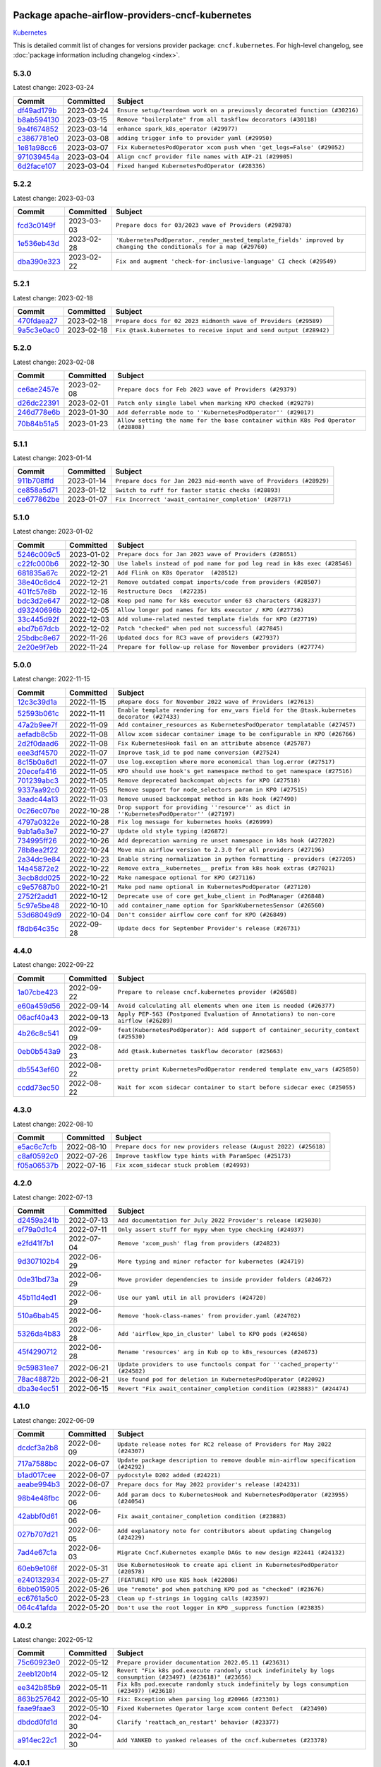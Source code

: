 
 .. Licensed to the Apache Software Foundation (ASF) under one
    or more contributor license agreements.  See the NOTICE file
    distributed with this work for additional information
    regarding copyright ownership.  The ASF licenses this file
    to you under the Apache License, Version 2.0 (the
    "License"); you may not use this file except in compliance
    with the License.  You may obtain a copy of the License at

 ..   http://www.apache.org/licenses/LICENSE-2.0

 .. Unless required by applicable law or agreed to in writing,
    software distributed under the License is distributed on an
    "AS IS" BASIS, WITHOUT WARRANTIES OR CONDITIONS OF ANY
    KIND, either express or implied.  See the License for the
    specific language governing permissions and limitations
    under the License.


Package apache-airflow-providers-cncf-kubernetes
------------------------------------------------------

`Kubernetes <https://kubernetes.io/>`__


This is detailed commit list of changes for versions provider package: ``cncf.kubernetes``.
For high-level changelog, see :doc:`package information including changelog <index>`.



5.3.0
.....

Latest change: 2023-03-24

=================================================================================================  ===========  ==========================================================================
Commit                                                                                             Committed    Subject
=================================================================================================  ===========  ==========================================================================
`df49ad179b <https://github.com/apache/airflow/commit/df49ad179bddcdb098b3eccbf9bb6361cfbafc36>`_  2023-03-24   ``Ensure setup/teardown work on a previously decorated function (#30216)``
`b8ab594130 <https://github.com/apache/airflow/commit/b8ab594130a1525fcf30c31a917a7dfdaef9dccf>`_  2023-03-15   ``Remove "boilerplate" from all taskflow decorators (#30118)``
`9a4f674852 <https://github.com/apache/airflow/commit/9a4f6748521c9c3b66d96598036be08fd94ccf89>`_  2023-03-14   ``enhance spark_k8s_operator (#29977)``
`c3867781e0 <https://github.com/apache/airflow/commit/c3867781e09b7e0e0d19c0991865a2453194d9a8>`_  2023-03-08   ``adding trigger info to provider yaml (#29950)``
`1e81a98cc6 <https://github.com/apache/airflow/commit/1e81a98cc69344a35c50b00e2d25a6d48a9bded2>`_  2023-03-07   ``Fix KubernetesPodOperator xcom push when 'get_logs=False' (#29052)``
`971039454a <https://github.com/apache/airflow/commit/971039454a3684d0ea7261dfe91f34ac4b62af72>`_  2023-03-04   ``Align cncf provider file names with AIP-21 (#29905)``
`6d2face107 <https://github.com/apache/airflow/commit/6d2face107f24b7e7dce4b98ae3def1178e1fc4c>`_  2023-03-04   ``Fixed hanged KubernetesPodOperator (#28336)``
=================================================================================================  ===========  ==========================================================================

5.2.2
.....

Latest change: 2023-03-03

=================================================================================================  ===========  ===================================================================================================================
Commit                                                                                             Committed    Subject
=================================================================================================  ===========  ===================================================================================================================
`fcd3c0149f <https://github.com/apache/airflow/commit/fcd3c0149f17b364dfb94c0523d23e3145976bbe>`_  2023-03-03   ``Prepare docs for 03/2023 wave of Providers (#29878)``
`1e536eb43d <https://github.com/apache/airflow/commit/1e536eb43de4408612bf7bb7d9d2114470c6f43a>`_  2023-02-28   ``'KubernetesPodOperator._render_nested_template_fields' improved by changing the conditionals for a map (#29760)``
`dba390e323 <https://github.com/apache/airflow/commit/dba390e32330675e1b94442c8001ea980754c189>`_  2023-02-22   ``Fix and augment 'check-for-inclusive-language' CI check (#29549)``
=================================================================================================  ===========  ===================================================================================================================

5.2.1
.....

Latest change: 2023-02-18

=================================================================================================  ===========  ==================================================================
Commit                                                                                             Committed    Subject
=================================================================================================  ===========  ==================================================================
`470fdaea27 <https://github.com/apache/airflow/commit/470fdaea275660970777c0f72b8867b382eabc14>`_  2023-02-18   ``Prepare docs for 02 2023 midmonth wave of Providers (#29589)``
`9a5c3e0ac0 <https://github.com/apache/airflow/commit/9a5c3e0ac0b682d7f2c51727a56e06d68bc9f6be>`_  2023-02-18   ``Fix @task.kubernetes to receive input and send output (#28942)``
=================================================================================================  ===========  ==================================================================

5.2.0
.....

Latest change: 2023-02-08

=================================================================================================  ===========  ==================================================================================
Commit                                                                                             Committed    Subject
=================================================================================================  ===========  ==================================================================================
`ce6ae2457e <https://github.com/apache/airflow/commit/ce6ae2457ef3d9f44f0086b58026909170bbf22a>`_  2023-02-08   ``Prepare docs for Feb 2023 wave of Providers (#29379)``
`d26dc22391 <https://github.com/apache/airflow/commit/d26dc223915c50ff58252a709bb7b33f5417dfce>`_  2023-02-01   ``Patch only single label when marking KPO checked (#29279)``
`246d778e6b <https://github.com/apache/airflow/commit/246d778e6b8042850ef8510bd25c52b1198030f1>`_  2023-01-30   ``Add deferrable mode to ''KubernetesPodOperator'' (#29017)``
`70b84b51a5 <https://github.com/apache/airflow/commit/70b84b51a5802b72dc7a8fb9bf8133699adcc79c>`_  2023-01-23   ``Allow setting the name for the base container within K8s Pod Operator (#28808)``
=================================================================================================  ===========  ==================================================================================

5.1.1
.....

Latest change: 2023-01-14

=================================================================================================  ===========  ==================================================================
Commit                                                                                             Committed    Subject
=================================================================================================  ===========  ==================================================================
`911b708ffd <https://github.com/apache/airflow/commit/911b708ffddd4e7cb6aaeac84048291891eb0f1f>`_  2023-01-14   ``Prepare docs for Jan 2023 mid-month wave of Providers (#28929)``
`ce858a5d71 <https://github.com/apache/airflow/commit/ce858a5d719fb1dff85ad7e4747f0777404d1f56>`_  2023-01-12   ``Switch to ruff for faster static checks (#28893)``
`ce677862be <https://github.com/apache/airflow/commit/ce677862be4a7de777208ba9ba9e62bcd0415393>`_  2023-01-07   ``Fix Incorrect 'await_container_completion' (#28771)``
=================================================================================================  ===========  ==================================================================

5.1.0
.....

Latest change: 2023-01-02

=================================================================================================  ===========  ========================================================================
Commit                                                                                             Committed    Subject
=================================================================================================  ===========  ========================================================================
`5246c009c5 <https://github.com/apache/airflow/commit/5246c009c557b4f6bdf1cd62bf9b89a2da63f630>`_  2023-01-02   ``Prepare docs for Jan 2023 wave of Providers (#28651)``
`c22fc000b6 <https://github.com/apache/airflow/commit/c22fc000b6c0075429b9d1e51c9ee3d384141ff3>`_  2022-12-30   ``Use labels instead of pod name for pod log read in k8s exec (#28546)``
`681835a67c <https://github.com/apache/airflow/commit/681835a67c89784944f41fce86099bcb2c3a0614>`_  2022-12-21   ``Add Flink on K8s Operator  (#28512)``
`38e40c6dc4 <https://github.com/apache/airflow/commit/38e40c6dc45b92b274a06eafd8790140a0c3c7b8>`_  2022-12-21   ``Remove outdated compat imports/code from providers (#28507)``
`401fc57e8b <https://github.com/apache/airflow/commit/401fc57e8ba1dddb041e0d777bb0277a09f227db>`_  2022-12-16   ``Restructure Docs  (#27235)``
`bdc3d2e647 <https://github.com/apache/airflow/commit/bdc3d2e6474f7f23f75683fd072b4a07ef5aaeaa>`_  2022-12-08   ``Keep pod name for k8s executor under 63 characters (#28237)``
`d93240696b <https://github.com/apache/airflow/commit/d93240696beeca7d28542d0fe0b53871b3d6612c>`_  2022-12-05   ``Allow longer pod names for k8s executor / KPO (#27736)``
`33c445d92f <https://github.com/apache/airflow/commit/33c445d92f1386ca0167356a9514cfd8a27e360e>`_  2022-12-03   ``Add volume-related nested template fields for KPO (#27719)``
`ebd7b67dcb <https://github.com/apache/airflow/commit/ebd7b67dcb9ac0864fbc5c1aefe5d7a4531df5fe>`_  2022-12-02   ``Patch "checked" when pod not successful (#27845)``
`25bdbc8e67 <https://github.com/apache/airflow/commit/25bdbc8e6768712bad6043618242eec9c6632618>`_  2022-11-26   ``Updated docs for RC3 wave of providers (#27937)``
`2e20e9f7eb <https://github.com/apache/airflow/commit/2e20e9f7ebf5f43bf27069f4c0063cdd72e6b2e2>`_  2022-11-24   ``Prepare for follow-up relase for November providers (#27774)``
=================================================================================================  ===========  ========================================================================

5.0.0
.....

Latest change: 2022-11-15

=================================================================================================  ===========  ============================================================================================
Commit                                                                                             Committed    Subject
=================================================================================================  ===========  ============================================================================================
`12c3c39d1a <https://github.com/apache/airflow/commit/12c3c39d1a816c99c626fe4c650e88cf7b1cc1bc>`_  2022-11-15   ``pRepare docs for November 2022 wave of Providers (#27613)``
`52593b061c <https://github.com/apache/airflow/commit/52593b061c32d071243c46fe45784a78b57a04b6>`_  2022-11-11   ``Enable template rendering for env_vars field for the @task.kubernetes decorator (#27433)``
`47a2b9ee7f <https://github.com/apache/airflow/commit/47a2b9ee7f1ff2cc1cc1aa1c3d1b523c88ba29fb>`_  2022-11-09   ``Add container_resources as KubernetesPodOperator templatable (#27457)``
`aefadb8c5b <https://github.com/apache/airflow/commit/aefadb8c5b9272613d5806b054a1b46edf29d82e>`_  2022-11-08   ``Allow xcom sidecar container image to be configurable in KPO (#26766)``
`2d2f0daad6 <https://github.com/apache/airflow/commit/2d2f0daad66416d565e874e35b6a487a21e5f7b1>`_  2022-11-08   ``Fix KubernetesHook fail on an attribute absence (#25787)``
`eee3df4570 <https://github.com/apache/airflow/commit/eee3df457063df04d0fa2e57431786c6f223f700>`_  2022-11-07   ``Improve task_id to pod name conversion (#27524)``
`8c15b0a6d1 <https://github.com/apache/airflow/commit/8c15b0a6d1a846cc477618e326a50cd96f76380f>`_  2022-11-07   ``Use log.exception where more economical than log.error (#27517)``
`20ecefa416 <https://github.com/apache/airflow/commit/20ecefa416640bc9a3afc2c86848ca2e2436f6a4>`_  2022-11-05   ``KPO should use hook's get namespace method to get namespace (#27516)``
`701239abc3 <https://github.com/apache/airflow/commit/701239abc372cb235b1c313198ae2ec429be4f91>`_  2022-11-05   ``Remove deprecated backcompat objects for KPO (#27518)``
`9337aa92c0 <https://github.com/apache/airflow/commit/9337aa92c082db36e82eb314585591394fe8ff27>`_  2022-11-05   ``Remove support for node_selectors param in KPO (#27515)``
`3aadc44a13 <https://github.com/apache/airflow/commit/3aadc44a13d0d100778792691a0341818723c51c>`_  2022-11-03   ``Remove unused backcompat method in k8s hook (#27490)``
`0c26ec07be <https://github.com/apache/airflow/commit/0c26ec07be96ae250dd2052f3c3bf552221d0e03>`_  2022-10-28   ``Drop support for providing ''resource'' as dict in ''KubernetesPodOperator'' (#27197)``
`4797a0322e <https://github.com/apache/airflow/commit/4797a0322ed4b73bc34d3967376479a42d9ba190>`_  2022-10-28   ``Fix log message for kubernetes hooks (#26999)``
`9ab1a6a3e7 <https://github.com/apache/airflow/commit/9ab1a6a3e70b32a3cddddf0adede5d2f3f7e29ea>`_  2022-10-27   ``Update old style typing (#26872)``
`734995ff26 <https://github.com/apache/airflow/commit/734995ff26d97bcb63b0c8c3bfc1ab7f4bc4b010>`_  2022-10-26   ``Add deprecation warning re unset namespace in k8s hook (#27202)``
`78b8ea2f22 <https://github.com/apache/airflow/commit/78b8ea2f22239db3ef9976301234a66e50b47a94>`_  2022-10-24   ``Move min airflow version to 2.3.0 for all providers (#27196)``
`2a34dc9e84 <https://github.com/apache/airflow/commit/2a34dc9e8470285b0ed2db71109ef4265e29688b>`_  2022-10-23   ``Enable string normalization in python formatting - providers (#27205)``
`14a45872e2 <https://github.com/apache/airflow/commit/14a45872e24a367ffc29df393f68e57fe3a089c6>`_  2022-10-22   ``Remove extra__kubernetes__ prefix from k8s hook extras (#27021)``
`3ecb8dd025 <https://github.com/apache/airflow/commit/3ecb8dd0259abfce37513509e8f67b9ede72af21>`_  2022-10-22   ``Make namespace optional for KPO (#27116)``
`c9e57687b0 <https://github.com/apache/airflow/commit/c9e57687b03807a36fac1c2c03ccf8ebb2e802b9>`_  2022-10-21   ``Make pod name optional in KubernetesPodOperator (#27120)``
`2752f2add1 <https://github.com/apache/airflow/commit/2752f2add1746a1b9fa005860d65ac3496770200>`_  2022-10-12   ``Deprecate use of core get_kube_client in PodManager (#26848)``
`5c97e5be48 <https://github.com/apache/airflow/commit/5c97e5be484ff572070b0ad320c5936bc028be93>`_  2022-10-10   ``add container_name option for SparkKubernetesSensor (#26560)``
`53d68049d9 <https://github.com/apache/airflow/commit/53d68049d9bf4cec6b7d57545f15409dab0caed1>`_  2022-10-04   ``Don't consider airflow core conf for KPO (#26849)``
`f8db64c35c <https://github.com/apache/airflow/commit/f8db64c35c8589840591021a48901577cff39c07>`_  2022-09-28   ``Update docs for September Provider's release (#26731)``
=================================================================================================  ===========  ============================================================================================

4.4.0
.....

Latest change: 2022-09-22

=================================================================================================  ===========  ====================================================================================
Commit                                                                                             Committed    Subject
=================================================================================================  ===========  ====================================================================================
`1a07cbe423 <https://github.com/apache/airflow/commit/1a07cbe423dde2558c2a148a54bac1e902000e07>`_  2022-09-22   ``Prepare to release cncf.kubernetes provider (#26588)``
`e60a459d56 <https://github.com/apache/airflow/commit/e60a459d560e6f9caa83392a1901963c4bc7e15d>`_  2022-09-14   ``Avoid calculating all elements when one item is needed (#26377)``
`06acf40a43 <https://github.com/apache/airflow/commit/06acf40a4337759797f666d5bb27a5a393b74fed>`_  2022-09-13   ``Apply PEP-563 (Postponed Evaluation of Annotations) to non-core airflow (#26289)``
`4b26c8c541 <https://github.com/apache/airflow/commit/4b26c8c541a720044fa96475620fc70f3ac6ccab>`_  2022-09-09   ``feat(KubernetesPodOperator): Add support of container_security_context (#25530)``
`0eb0b543a9 <https://github.com/apache/airflow/commit/0eb0b543a9751f3d458beb2f03d4c6ff22fcd1c7>`_  2022-08-23   ``Add @task.kubernetes taskflow decorator (#25663)``
`db5543ef60 <https://github.com/apache/airflow/commit/db5543ef608bdd7aefdb5fefea150955d369ddf4>`_  2022-08-22   ``pretty print KubernetesPodOperator rendered template env_vars (#25850)``
`ccdd73ec50 <https://github.com/apache/airflow/commit/ccdd73ec50ab9fb9d18d1cce7a19a95fdedcf9b9>`_  2022-08-22   ``Wait for xcom sidecar container to start before sidecar exec (#25055)``
=================================================================================================  ===========  ====================================================================================

4.3.0
.....

Latest change: 2022-08-10

=================================================================================================  ===========  =================================================================
Commit                                                                                             Committed    Subject
=================================================================================================  ===========  =================================================================
`e5ac6c7cfb <https://github.com/apache/airflow/commit/e5ac6c7cfb189c33e3b247f7d5aec59fe5e89a00>`_  2022-08-10   ``Prepare docs for new providers release (August 2022) (#25618)``
`c8af0592c0 <https://github.com/apache/airflow/commit/c8af0592c08017ee48f69f608ad4a6529ee14292>`_  2022-07-26   ``Improve taskflow type hints with ParamSpec (#25173)``
`f05a06537b <https://github.com/apache/airflow/commit/f05a06537be4d12276862eae1960515c76aa11d1>`_  2022-07-16   ``Fix xcom_sidecar stuck problem (#24993)``
=================================================================================================  ===========  =================================================================

4.2.0
.....

Latest change: 2022-07-13

=================================================================================================  ===========  =============================================================================
Commit                                                                                             Committed    Subject
=================================================================================================  ===========  =============================================================================
`d2459a241b <https://github.com/apache/airflow/commit/d2459a241b54d596ebdb9d81637400279fff4f2d>`_  2022-07-13   ``Add documentation for July 2022 Provider's release (#25030)``
`ef79a0d1c4 <https://github.com/apache/airflow/commit/ef79a0d1c4c0a041d7ebf83b93cbb25aa3778a70>`_  2022-07-11   ``Only assert stuff for mypy when type checking (#24937)``
`e2fd41f7b1 <https://github.com/apache/airflow/commit/e2fd41f7b14adef2c3a88dde14d088b5ef93b460>`_  2022-07-04   ``Remove 'xcom_push' flag from providers (#24823)``
`9d307102b4 <https://github.com/apache/airflow/commit/9d307102b4a604034d9b1d7f293884821263575f>`_  2022-06-29   ``More typing and minor refactor for kubernetes (#24719)``
`0de31bd73a <https://github.com/apache/airflow/commit/0de31bd73a8f41dded2907f0dee59dfa6c1ed7a1>`_  2022-06-29   ``Move provider dependencies to inside provider folders (#24672)``
`45b11d4ed1 <https://github.com/apache/airflow/commit/45b11d4ed1412c00ebf32a03ab5ea3a06274f208>`_  2022-06-29   ``Use our yaml util in all providers (#24720)``
`510a6bab45 <https://github.com/apache/airflow/commit/510a6bab4595cce8bd5b1447db957309d70f35d9>`_  2022-06-28   ``Remove 'hook-class-names' from provider.yaml (#24702)``
`5326da4b83 <https://github.com/apache/airflow/commit/5326da4b83ed4405553e88d5d5464508256498d0>`_  2022-06-28   ``Add 'airflow_kpo_in_cluster' label to KPO pods (#24658)``
`45f4290712 <https://github.com/apache/airflow/commit/45f4290712f5f779e57034f81dbaab5d77d5de85>`_  2022-06-28   ``Rename 'resources' arg in Kub op to k8s_resources (#24673)``
`9c59831ee7 <https://github.com/apache/airflow/commit/9c59831ee78f14de96421c74986933c494407afa>`_  2022-06-21   ``Update providers to use functools compat for ''cached_property'' (#24582)``
`78ac48872b <https://github.com/apache/airflow/commit/78ac48872bd02d1c08c6e55525f0bb4d6e983d32>`_  2022-06-21   ``Use found pod for deletion in KubernetesPodOperator (#22092)``
`dba3e4ec51 <https://github.com/apache/airflow/commit/dba3e4ec51c03dc08449a3954fa3539388d0bc73>`_  2022-06-15   ``Revert "Fix await_container_completion condition (#23883)" (#24474)``
=================================================================================================  ===========  =============================================================================

4.1.0
.....

Latest change: 2022-06-09

=================================================================================================  ===========  ==================================================================================
Commit                                                                                             Committed    Subject
=================================================================================================  ===========  ==================================================================================
`dcdcf3a2b8 <https://github.com/apache/airflow/commit/dcdcf3a2b8054fa727efb4cd79d38d2c9c7e1bd5>`_  2022-06-09   ``Update release notes for RC2 release of Providers for May 2022 (#24307)``
`717a7588bc <https://github.com/apache/airflow/commit/717a7588bc8170363fea5cb75f17efcf68689619>`_  2022-06-07   ``Update package description to remove double min-airflow specification (#24292)``
`b1ad017cee <https://github.com/apache/airflow/commit/b1ad017cee66f5e042144cc7baa2d44b23b47c4f>`_  2022-06-07   ``pydocstyle D202 added (#24221)``
`aeabe994b3 <https://github.com/apache/airflow/commit/aeabe994b3381d082f75678a159ddbb3cbf6f4d3>`_  2022-06-07   ``Prepare docs for May 2022 provider's release (#24231)``
`98b4e48fbc <https://github.com/apache/airflow/commit/98b4e48fbc1262f1381e7a4ca6cce31d96e6f5e9>`_  2022-06-06   ``Add param docs to KubernetesHook and KubernetesPodOperator (#23955) (#24054)``
`42abbf0d61 <https://github.com/apache/airflow/commit/42abbf0d61f94ec50026af0c0f95eb378e403042>`_  2022-06-06   ``Fix await_container_completion condition (#23883)``
`027b707d21 <https://github.com/apache/airflow/commit/027b707d215a9ff1151717439790effd44bab508>`_  2022-06-05   ``Add explanatory note for contributors about updating Changelog (#24229)``
`7ad4e67c1a <https://github.com/apache/airflow/commit/7ad4e67c1ad504f6338c1f616fa4245685cf1abd>`_  2022-06-03   ``Migrate Cncf.Kubernetes example DAGs to new design #22441 (#24132)``
`60eb9e106f <https://github.com/apache/airflow/commit/60eb9e106f5915398eafd6aa339ec710c102dc09>`_  2022-05-31   ``Use KubernetesHook to create api client in KubernetesPodOperator (#20578)``
`e240132934 <https://github.com/apache/airflow/commit/e2401329345dcc5effa933b92ca969b8779755e4>`_  2022-05-27   ``[FEATURE] KPO use K8S hook (#22086)``
`6bbe015905 <https://github.com/apache/airflow/commit/6bbe015905bd2709e621455d9f71a78b374d1337>`_  2022-05-26   ``Use "remote" pod when patching KPO pod as "checked" (#23676)``
`ec6761a5c0 <https://github.com/apache/airflow/commit/ec6761a5c0d031221d53ce213c0e42813606c55d>`_  2022-05-23   ``Clean up f-strings in logging calls (#23597)``
`064c41afda <https://github.com/apache/airflow/commit/064c41afdadc4cc44ac6f879556387db2c050bf8>`_  2022-05-20   ``Don't use the root logger in KPO _suppress function (#23835)``
=================================================================================================  ===========  ==================================================================================

4.0.2
.....

Latest change: 2022-05-12

=================================================================================================  ===========  ===========================================================================================================
Commit                                                                                             Committed    Subject
=================================================================================================  ===========  ===========================================================================================================
`75c60923e0 <https://github.com/apache/airflow/commit/75c60923e01375ffc5f71c4f2f7968f489e2ca2f>`_  2022-05-12   ``Prepare provider documentation 2022.05.11 (#23631)``
`2eeb120bf4 <https://github.com/apache/airflow/commit/2eeb120bf4da8b42eab8685979d5452b1b9b79a1>`_  2022-05-12   ``Revert "Fix k8s pod.execute randomly stuck indefinitely by logs consumption (#23497) (#23618)" (#23656)``
`ee342b85b9 <https://github.com/apache/airflow/commit/ee342b85b97649e2e29fcf83f439279b68f1b4d4>`_  2022-05-11   ``Fix k8s pod.execute randomly stuck indefinitely by logs consumption (#23497) (#23618)``
`863b257642 <https://github.com/apache/airflow/commit/863b2576423e1a7933750b297a9b4518ae598db9>`_  2022-05-10   ``Fix: Exception when parsing log #20966 (#23301)``
`faae9faae3 <https://github.com/apache/airflow/commit/faae9faae396610086d5ea18d61c356a78a3d365>`_  2022-05-10   ``Fixed Kubernetes Operator large xcom content Defect  (#23490)``
`dbdcd0fd1d <https://github.com/apache/airflow/commit/dbdcd0fd1de102f5edf77b9ef2a485860b05001b>`_  2022-04-30   ``Clarify 'reattach_on_restart' behavior (#23377)``
`a914ec22c1 <https://github.com/apache/airflow/commit/a914ec22c1a807596786d3e785bda9dd263b2400>`_  2022-04-30   ``Add YANKED to yanked releases of the cncf.kubernetes (#23378)``
=================================================================================================  ===========  ===========================================================================================================

4.0.1
.....

Latest change: 2022-04-30

=================================================================================================  ===========  ====================================================================================
Commit                                                                                             Committed    Subject
=================================================================================================  ===========  ====================================================================================
`11bbe471cd <https://github.com/apache/airflow/commit/11bbe471cd138c39435b612dfda3226959d30257>`_  2022-04-30   ``Prepare documentation for cncf.kubernetes 4.0.1 release (#23374)``
`8e3abe4180 <https://github.com/apache/airflow/commit/8e3abe418021a3ba241ead1cad79a1c5b492c587>`_  2022-04-29   ``Fix ''KubernetesPodOperator'' with 'KubernetesExecutor'' on 2.3.0 (#23371)``
`8b6b0848a3 <https://github.com/apache/airflow/commit/8b6b0848a3cacf9999477d6af4d2a87463f03026>`_  2022-04-23   ``Use new Breese for building, pulling and verifying the images. (#23104)``
`c7399c7190 <https://github.com/apache/airflow/commit/c7399c7190750ba705b8255b7a92de2554e6eef3>`_  2022-04-21   ``KubernetesHook should try incluster first when not otherwise configured (#23126)``
`70eede5dd6 <https://github.com/apache/airflow/commit/70eede5dd6924a4eb74b7600cce2c627e51a3b7e>`_  2022-04-20   ``Fix KPO to have hyphen instead of period (#22982)``
`c3d883a971 <https://github.com/apache/airflow/commit/c3d883a971a8e4e65ccc774891928daaaa0f4442>`_  2022-04-19   ``KubernetesPodOperator should patch "already checked" always (#22734)``
`d81703c577 <https://github.com/apache/airflow/commit/d81703c5778e13470fcd267578697158776b8318>`_  2022-04-14   ``Add k8s container's error message in airflow exception (#22871)``
`3c5bc73579 <https://github.com/apache/airflow/commit/3c5bc73579080248b0583d74152f57548aef53a2>`_  2022-04-12   ``Delete old Spark Application in SparkKubernetesOperator (#21092)``
`6933022e94 <https://github.com/apache/airflow/commit/6933022e94acf139b2dea9a589bb8b25c62a5d20>`_  2022-04-10   ``Fix new MyPy errors in main (#22884)``
`04082ac091 <https://github.com/apache/airflow/commit/04082ac091e92587b22c8323170ebe38bc68a19a>`_  2022-04-09   ``Cleanup dup code now that k8s provider requires 2.3.0+ (#22845)``
=================================================================================================  ===========  ====================================================================================

4.0.0
.....

Latest change: 2022-04-07

=================================================================================================  ===========  ==============================================================================
Commit                                                                                             Committed    Subject
=================================================================================================  ===========  ==============================================================================
`56ab82ed7a <https://github.com/apache/airflow/commit/56ab82ed7a5c179d024722ccc697b740b2b93b6a>`_  2022-04-07   ``Prepare mid-April provider documentation. (#22819)``
`67e2723b73 <https://github.com/apache/airflow/commit/67e2723b7364ce1f73aee801522693d12d615310>`_  2022-03-29   ``Log traceback only on ''DEBUG'' for KPO logs read interruption (#22595)``
`6db30f3207 <https://github.com/apache/airflow/commit/6db30f32074e4ef50993628e810781cd704d4ddd>`_  2022-03-29   ``Update our approach for executor-bound dependencies (#22573)``
`0d64d66cea <https://github.com/apache/airflow/commit/0d64d66ceab1c5da09b56bae5da339e2f608a2c4>`_  2022-03-28   ``Stop crashing when empty logs are received from kubernetes client (#22566)``
`0a99be7411 <https://github.com/apache/airflow/commit/0a99be741108470608a81964007aaf0a83f66a9f>`_  2022-03-22   ``Optionally not follow logs in KPO pod_manager (#22412)``
=================================================================================================  ===========  ==============================================================================

3.1.2
.....

Latest change: 2022-03-22

=================================================================================================  ===========  ==============================================================================
Commit                                                                                             Committed    Subject
=================================================================================================  ===========  ==============================================================================
`d7dbfb7e26 <https://github.com/apache/airflow/commit/d7dbfb7e26a50130d3550e781dc71a5fbcaeb3d2>`_  2022-03-22   ``Add documentation for bugfix release of Providers (#22383)``
`0f977daa3c <https://github.com/apache/airflow/commit/0f977daa3cb0b7e08a33eb86c60220ee53089ece>`_  2022-03-22   ``Fix "run_id" k8s and elasticsearch compatibility with Airflow 2.1 (#22385)``
`7bd165fbe2 <https://github.com/apache/airflow/commit/7bd165fbe2cbbfa8208803ec352c5d16ca2bd3ec>`_  2022-03-16   ``Remove RefreshConfiguration workaround for K8s token refreshing (#20759)``
=================================================================================================  ===========  ==============================================================================

3.1.1
.....

Latest change: 2022-03-14

=================================================================================================  ===========  ====================================================================
Commit                                                                                             Committed    Subject
=================================================================================================  ===========  ====================================================================
`16adc035b1 <https://github.com/apache/airflow/commit/16adc035b1ecdf533f44fbb3e32bea972127bb71>`_  2022-03-14   ``Add documentation for Classifier release for March 2022 (#22226)``
=================================================================================================  ===========  ====================================================================

3.1.0
.....

Latest change: 2022-03-07

=================================================================================================  ===========  ========================================================================
Commit                                                                                             Committed    Subject
=================================================================================================  ===========  ========================================================================
`f5b96315fe <https://github.com/apache/airflow/commit/f5b96315fe65b99c0e2542831ff73a3406c4232d>`_  2022-03-07   ``Add documentation for Feb Providers release (#22056)``
`8d8d072289 <https://github.com/apache/airflow/commit/8d8d07228907d32403056af7acb3b2da003a7542>`_  2022-03-03   ``Change KubePodOperator labels from exeuction_date to run_id (#21960)``
`6c37e47cf6 <https://github.com/apache/airflow/commit/6c37e47cf69083326c0ee535e5fb950c5dfa4c4a>`_  2022-03-02   ``Add map_index label to mapped KubernetesPodOperator (#21916)``
`351fa53432 <https://github.com/apache/airflow/commit/351fa53432d8f5fa9b26f7161ea4c8b468c7167e>`_  2022-03-01   ``Fix Kubernetes example with wrong operator casing (#21898)``
`a159ae828f <https://github.com/apache/airflow/commit/a159ae828f92eb2590f47762a52d10ea03b1a465>`_  2022-02-25   ``Remove types from KPO docstring (#21826)``
`0a3ff43d41 <https://github.com/apache/airflow/commit/0a3ff43d41d33d05fb3996e61785919effa9a2fa>`_  2022-02-08   ``Add pre-commit check for docstring param types (#21398)``
=================================================================================================  ===========  ========================================================================

3.0.2
.....

Latest change: 2022-02-08

=================================================================================================  ===========  ==========================================================================
Commit                                                                                             Committed    Subject
=================================================================================================  ===========  ==========================================================================
`d94fa37830 <https://github.com/apache/airflow/commit/d94fa378305957358b910cfb1fe7cb14bc793804>`_  2022-02-08   ``Fixed changelog for January 2022 (delayed) provider's release (#21439)``
`6c3a67d4fc <https://github.com/apache/airflow/commit/6c3a67d4fccafe4ab6cd9ec8c7bacf2677f17038>`_  2022-02-05   ``Add documentation for January 2021 providers release (#21257)``
`4a73d8f3d1 <https://github.com/apache/airflow/commit/4a73d8f3d1f0c2cb52707901f9e9a34198573d5e>`_  2022-02-01   ``Add missed deprecations for cncf (#20031)``
`cb73053211 <https://github.com/apache/airflow/commit/cb73053211367e2c2dd76d5279cdc7dc7b190124>`_  2022-01-27   ``Add optional features in providers. (#21074)``
`602abe8394 <https://github.com/apache/airflow/commit/602abe8394fafe7de54df7e73af56de848cdf617>`_  2022-01-20   ``Remove ':type' lines now sphinx-autoapi supports typehints (#20951)``
`428bd5f228 <https://github.com/apache/airflow/commit/428bd5f228444ff4c76fd927f64aaa71c8074301>`_  2022-01-10   ``Make ''delete_pod'' change more prominent in K8s changelog (#20753)``
`5569b868a9 <https://github.com/apache/airflow/commit/5569b868a990c97dfc63a0e014a814ec1cc0f953>`_  2022-01-09   ``Fix MyPy Errors for providers: Tableau, CNCF, Apache (#20654)``
=================================================================================================  ===========  ==========================================================================

3.0.1
.....

Latest change: 2022-01-08

=================================================================================================  ===========  ===================================================================
Commit                                                                                             Committed    Subject
=================================================================================================  ===========  ===================================================================
`da9210e89c <https://github.com/apache/airflow/commit/da9210e89c618611b1e450617277b738ce92ffd7>`_  2022-01-08   ``Add documentation for an ad-hoc release of 2 providers (#20765)``
`7222f68d37 <https://github.com/apache/airflow/commit/7222f68d374787f95acc7110a1165bd21e7722a1>`_  2022-01-04   ``Update Kubernetes library version (#18797)``
=================================================================================================  ===========  ===================================================================

3.0.0
.....

Latest change: 2021-12-31

=================================================================================================  ===========  =================================================================================
Commit                                                                                             Committed    Subject
=================================================================================================  ===========  =================================================================================
`f77417eb0d <https://github.com/apache/airflow/commit/f77417eb0d3f12e4849d80645325c02a48829278>`_  2021-12-31   ``Fix K8S changelog to be PyPI-compatible (#20614)``
`97496ba2b4 <https://github.com/apache/airflow/commit/97496ba2b41063fa24393c58c5c648a0cdb5a7f8>`_  2021-12-31   ``Update documentation for provider December 2021 release (#20523)``
`83f8e178ba <https://github.com/apache/airflow/commit/83f8e178ba7a3d4ca012c831a5bfc2cade9e812d>`_  2021-12-31   ``Even more typing in operators (template_fields/ext) (#20608)``
`746ee587da <https://github.com/apache/airflow/commit/746ee587da485acdc816129fe71df23e4f024e0b>`_  2021-12-31   ``Delete pods by default in KubernetesPodOperator (#20575)``
`d56ff765e1 <https://github.com/apache/airflow/commit/d56ff765e15f9fcd582bc6d1ec0e83b0fedf476a>`_  2021-12-30   ``Implement dry_run for KubernetesPodOperator (#20573)``
`e63417553f <https://github.com/apache/airflow/commit/e63417553ff86ed28f7740500f05179ed5486a7b>`_  2021-12-30   ``Move pod_mutation_hook call from PodManager to KubernetesPodOperator (#20596)``
`ca6c210b7d <https://github.com/apache/airflow/commit/ca6c210b7de7405b96b0a4b2a6257f0c6f80f5a2>`_  2021-12-30   ``Rename ''PodLauncher'' to ''PodManager'' (#20576)``
`e07e831946 <https://github.com/apache/airflow/commit/e07e8319465ea4598791b6b61b5fe7c46f159f86>`_  2021-12-30   ``Clarify docstring for ''build_pod_request_obj'' in K8s providers (#20574)``
`d56e7b56bb <https://github.com/apache/airflow/commit/d56e7b56bb9827daaf8890557147fd10bdf72a7e>`_  2021-12-30   ``Fix template_fields type to have MyPy friendly Sequence type (#20571)``
`a0821235fb <https://github.com/apache/airflow/commit/a0821235fb6877a471973295fe42283ef452abf6>`_  2021-12-30   ``Use typed Context EVERYWHERE (#20565)``
`f200bb1977 <https://github.com/apache/airflow/commit/f200bb1977655455f8acb79c9bd265df36f8ffce>`_  2021-12-29   ``Simplify ''KubernetesPodOperator'' (#19572)``
`4b8a1201ae <https://github.com/apache/airflow/commit/4b8a1201ae7635e5a751dd079a887831783bb6cb>`_  2021-12-16   ``Fix Volume/VolumeMount KPO DeprecationWarning (#19726)``
`2fb5e1d0ec <https://github.com/apache/airflow/commit/2fb5e1d0ec306839a3ff21d0bddbde1d022ee8c7>`_  2021-12-15   ``Fix cached_property MyPy declaration and related MyPy errors (#20226)``
`f9eab1c185 <https://github.com/apache/airflow/commit/f9eab1c1859dc2a9549e2ffd9af821d0d8d72a4f>`_  2021-12-06   ``Add params config, in_cluster, and cluster_context to KubernetesHook (#19695)``
=================================================================================================  ===========  =================================================================================

2.2.0
.....

Latest change: 2021-11-30

=================================================================================================  ===========  ======================================================================
Commit                                                                                             Committed    Subject
=================================================================================================  ===========  ======================================================================
`853576d901 <https://github.com/apache/airflow/commit/853576d9019d2aca8de1d9c587c883dcbe95b46a>`_  2021-11-30   ``Update documentation for November 2021 provider's release (#19882)``
`fe682ec3d3 <https://github.com/apache/airflow/commit/fe682ec3d376f0983410d64beb4f3529fb7b0f99>`_  2021-11-24   ``Fix duplicate changelog entries (#19759)``
`0d60d1af41 <https://github.com/apache/airflow/commit/0d60d1af41280d3ee70bf9b1582419ada200e5e3>`_  2021-11-23   ``Checking event.status.container_statuses before filtering (#19713)``
`1e57022953 <https://github.com/apache/airflow/commit/1e570229533c4bbf5d3c901d5db21261fa4b1137>`_  2021-11-19   ``Added namespace as a template field in the KPO. (#19718)``
`f7410dfba2 <https://github.com/apache/airflow/commit/f7410dfba268c6b6bbb7832a13c547a6d98afabe>`_  2021-11-19   ``Coalesce 'extra' params to None in KubernetesHook (#19694)``
`bf5f452413 <https://github.com/apache/airflow/commit/bf5f4524135113053d2c06e7807fe7c0eb3cb659>`_  2021-11-08   ``Change to correct type in KubernetesPodOperator (#19459)``
`854b70b904 <https://github.com/apache/airflow/commit/854b70b9048c4bbe97abde2252b3992892a4aab0>`_  2021-11-07   ``Decouple name randomization from name kwarg (#19398)``
=================================================================================================  ===========  ======================================================================

2.1.0
.....

Latest change: 2021-10-29

=================================================================================================  ===========  ======================================================================
Commit                                                                                             Committed    Subject
=================================================================================================  ===========  ======================================================================
`d9567eb106 <https://github.com/apache/airflow/commit/d9567eb106929b21329c01171fd398fbef2dc6c6>`_  2021-10-29   ``Prepare documentation for October Provider's release (#19321)``
`0a6850647e <https://github.com/apache/airflow/commit/0a6850647e531b08f68118ff8ca20577a5b4062c>`_  2021-10-21   ``Update docstring to let users use 'node_selector' (#19057)``
`1571f80546 <https://github.com/apache/airflow/commit/1571f80546853688778c2a3ec5194e5c8be0edbd>`_  2021-10-14   ``Add pre-commit hook for common misspelling check in files (#18964)``
`b2045d6d1d <https://github.com/apache/airflow/commit/b2045d6d1d4d2424c02d7d9b40520440aa4e5070>`_  2021-10-13   ``Add more type hints to PodLauncher (#18928)``
`c8b86e69e4 <https://github.com/apache/airflow/commit/c8b86e69e49e330ab2f551358a6998d5800adb9a>`_  2021-10-12   ``Add more information to PodLauncher timeout error (#17953)``
=================================================================================================  ===========  ======================================================================

2.0.3
.....

Latest change: 2021-09-30

=================================================================================================  ===========  ======================================================================================
Commit                                                                                             Committed    Subject
=================================================================================================  ===========  ======================================================================================
`840ea3efb9 <https://github.com/apache/airflow/commit/840ea3efb9533837e9f36b75fa527a0fbafeb23a>`_  2021-09-30   ``Update documentation for September providers release (#18613)``
`ef037e7021 <https://github.com/apache/airflow/commit/ef037e702182e4370cb00c853c4fb0e246a0479c>`_  2021-09-29   ``Static start_date and default arg cleanup for misc. provider example DAGs (#18597)``
`7808be7ffb <https://github.com/apache/airflow/commit/7808be7ffb693de2e4ea73d0c1e6e2470cde9095>`_  2021-09-21   ``Make Kubernetes job description fit on one log line (#18377)``
`b8d06e812a <https://github.com/apache/airflow/commit/b8d06e812ac56af6b0d17830c63b705ace9d4959>`_  2021-09-08   ``Fix KubernetesPodOperator reattach when not deleting pods (#18070)``
`64d2f5488f <https://github.com/apache/airflow/commit/64d2f5488f6764194a2f4f8a01f961990c75b840>`_  2021-09-07   ``Do not fail KubernetesPodOperator tasks if log reading fails (#17649)``
`0a68588479 <https://github.com/apache/airflow/commit/0a68588479e34cf175d744ea77b283d9d78ea71a>`_  2021-08-30   ``Add August 2021 Provider's documentation (#17890)``
`42e13e1a5a <https://github.com/apache/airflow/commit/42e13e1a5a4c97a2085ddf96f7d93e7bf71949b8>`_  2021-08-30   ``Remove all deprecation warnings in providers (#17900)``
=================================================================================================  ===========  ======================================================================================

2.0.2
.....

Latest change: 2021-08-24

=================================================================================================  ===========  ============================================================================
Commit                                                                                             Committed    Subject
=================================================================================================  ===========  ============================================================================
`bb5602c652 <https://github.com/apache/airflow/commit/bb5602c652988d0b31ea5e0db8f03725a2f22d34>`_  2021-08-24   ``Prepare release for Kubernetes Provider (#17798)``
`be75dcd39c <https://github.com/apache/airflow/commit/be75dcd39cd10264048c86e74110365bd5daf8b7>`_  2021-08-23   ``Update description about the new ''connection-types'' provider meta-data``
`73d2b720e0 <https://github.com/apache/airflow/commit/73d2b720e0c79323a29741882a07eb8962256762>`_  2021-08-21   ``Fix using XCom with ''KubernetesPodOperator'' (#17760)``
`76ed2a49c6 <https://github.com/apache/airflow/commit/76ed2a49c6cd285bf59706cf04f39a7444c382c9>`_  2021-08-19   ``Import Hooks lazily individually in providers manager (#17682)``
`97428efc41 <https://github.com/apache/airflow/commit/97428efc41e5902183827fb9e4e56d067ca771df>`_  2021-08-02   ``Fix messed-up changelog in 3 providers (#17380)``
`b0b2591071 <https://github.com/apache/airflow/commit/b0b25910713dd39e0193bdcd95b2cfd9e3fed5e7>`_  2021-07-27   ``Fix static checks (#17256)``
`997f7d0beb <https://github.com/apache/airflow/commit/997f7d0beb1f0a954ba0127efeb3b250daf8b290>`_  2021-07-27   ``Update spark_kubernetes.py (#17237)``
=================================================================================================  ===========  ============================================================================

2.0.1
.....

Latest change: 2021-07-26

=================================================================================================  ===========  ==========================================================================================
Commit                                                                                             Committed    Subject
=================================================================================================  ===========  ==========================================================================================
`87f408b1e7 <https://github.com/apache/airflow/commit/87f408b1e78968580c760acb275ae5bb042161db>`_  2021-07-26   ``Prepares docs for Rc2 release of July providers (#17116)``
`d48b4e0caf <https://github.com/apache/airflow/commit/d48b4e0caf6218558378c7c3349b22adfc5c0785>`_  2021-07-21   ``Simplify 'default_args' in Kubernetes example DAGs (#16870)``
`3939e84161 <https://github.com/apache/airflow/commit/3939e841616d70ea2d930f55e6a5f73a2a99be07>`_  2021-07-20   ``Enable using custom pod launcher in Kubernetes Pod Operator (#16945)``
`d02ded65ea <https://github.com/apache/airflow/commit/d02ded65eaa7d2281e249b3fa028605d1b4c52fb>`_  2021-07-15   ``Fixed wrongly escaped characters in amazon's changelog (#17020)``
`b916b75079 <https://github.com/apache/airflow/commit/b916b7507921129dc48d6add1bdc4b923b60c9b9>`_  2021-07-15   ``Prepare documentation for July release of providers. (#17015)``
`b2c66e45b7 <https://github.com/apache/airflow/commit/b2c66e45b7c27d187491ec6a1dd5cc92ac7a1e32>`_  2021-07-11   ``BugFix: Using 'json' string in template_field causes issue with K8s Operators (#16930)``
`9d6ae609b6 <https://github.com/apache/airflow/commit/9d6ae609b60449bd274c2f96e72486d73ad2b8f9>`_  2021-06-28   ``Updating task dependencies (#16624)``
`866a601b76 <https://github.com/apache/airflow/commit/866a601b76e219b3c043e1dbbc8fb22300866351>`_  2021-06-28   ``Removes pylint from our toolchain (#16682)``
=================================================================================================  ===========  ==========================================================================================

2.0.0
.....

Latest change: 2021-06-18

=================================================================================================  ===========  ===============================================================================================
Commit                                                                                             Committed    Subject
=================================================================================================  ===========  ===============================================================================================
`bbc627a3da <https://github.com/apache/airflow/commit/bbc627a3dab17ba4cf920dd1a26dbed6f5cebfd1>`_  2021-06-18   ``Prepares documentation for rc2 release of Providers (#16501)``
`4c9735ff9b <https://github.com/apache/airflow/commit/4c9735ff9b0201758564fcd64166abde318ec8a7>`_  2021-06-17   ``Fix unsuccessful KubernetesPod final_state call when 'is_delete_operator_pod=True' (#15490)``
`cbf8001d76 <https://github.com/apache/airflow/commit/cbf8001d7630530773f623a786f9eb319783b33c>`_  2021-06-16   ``Synchronizes updated changelog after buggfix release (#16464)``
`1fba5402bb <https://github.com/apache/airflow/commit/1fba5402bb14b3ffa6429fdc683121935f88472f>`_  2021-06-15   ``More documentation update for June providers release (#16405)``
`4752fb3eb8 <https://github.com/apache/airflow/commit/4752fb3eb8ac8827e6af6022fbcf751829ecb17a>`_  2021-06-14   ``Fix issue with parsing error logs in the KPO (#15638)``
`9c94b72d44 <https://github.com/apache/airflow/commit/9c94b72d440b18a9e42123d20d48b951712038f9>`_  2021-06-07   ``Updated documentation for June 2021 provider release (#16294)``
`2f16757e1a <https://github.com/apache/airflow/commit/2f16757e1a11ef42ac2b1a62622a5d34f8a1e996>`_  2021-06-03   ``Bug Pod Template File Values Ignored (#16095)``
`476d0f6e3d <https://github.com/apache/airflow/commit/476d0f6e3d2059f56532cda36cdc51aa86bafb37>`_  2021-05-22   ``Bump pyupgrade v2.13.0 to v2.18.1 (#15991)``
`85b2ccb0c5 <https://github.com/apache/airflow/commit/85b2ccb0c5e03495c58e7c4fb0513ceb4419a103>`_  2021-05-20   ``Add 'KubernetesPodOperat' 'pod-template-file' jinja template support (#15942)``
`733bec9a04 <https://github.com/apache/airflow/commit/733bec9a04ab718a0f6289d93f4e2e4ea3e03d54>`_  2021-05-20   ``Bug Fix Pod-Template Affinity Ignored due to empty Affinity K8S Object (#15787)``
`37d549bde7 <https://github.com/apache/airflow/commit/37d549bde79cd560d24748ebe7f94730115c0e88>`_  2021-05-14   ``Save pod name to xcom for KubernetesPodOperator (#15755)``
`37681bca00 <https://github.com/apache/airflow/commit/37681bca0081dd228ac4047c17631867bba7a66f>`_  2021-05-07   ``Auto-apply apply_default decorator (#15667)``
=================================================================================================  ===========  ===============================================================================================

1.2.0
.....

Latest change: 2021-05-01

=================================================================================================  ===========  ===========================================================================
Commit                                                                                             Committed    Subject
=================================================================================================  ===========  ===========================================================================
`807ad32ce5 <https://github.com/apache/airflow/commit/807ad32ce59e001cb3532d98a05fa7d0d7fabb95>`_  2021-05-01   ``Prepares provider release after PIP 21 compatibility (#15576)``
`5b2fe0e740 <https://github.com/apache/airflow/commit/5b2fe0e74013cd08d1f76f5c115f2c8f990ff9bc>`_  2021-04-27   ``Add Connection Documentation for Popular Providers (#15393)``
`53fc1a9679 <https://github.com/apache/airflow/commit/53fc1a96797fde66cd68345a29a111ae86c1a35a>`_  2021-04-26   ``Change KPO node_selectors warning to proper deprecationwarning (#15507)``
`d3cc67aa7a <https://github.com/apache/airflow/commit/d3cc67aa7a7213db4325e77ca0246548bf1c0184>`_  2021-04-24   ``Fix timeout when using XCom with KubernetesPodOperator (#15388)``
`be421a6b07 <https://github.com/apache/airflow/commit/be421a6b07c2ae9167150b77dc1185a94812b358>`_  2021-04-23   ``Fix labels on the pod created by ''KubernetsPodOperator'' (#15492)``
`44480d3673 <https://github.com/apache/airflow/commit/44480d3673e8349fe784c10d38e4915f08b82b94>`_  2021-04-14   ``Require 'name' with KubernetesPodOperator (#15373)``
`b4770725a3 <https://github.com/apache/airflow/commit/b4770725a3aa03bd50a0a8c8e01db667bff93862>`_  2021-04-12   ``Add links to new modules for deprecated modules (#15316)``
=================================================================================================  ===========  ===========================================================================

1.1.0
.....

Latest change: 2021-04-07

=================================================================================================  ===========  =============================================================================
Commit                                                                                             Committed    Subject
=================================================================================================  ===========  =============================================================================
`1806670383 <https://github.com/apache/airflow/commit/18066703832319968ee3d6122907746fdfda5d4c>`_  2021-04-07   ``Retry pod launching on 409 ApiExceptions (#15137)``
`042be2e4e0 <https://github.com/apache/airflow/commit/042be2e4e06b988f5ba2dc146f53774dabc8b76b>`_  2021-04-06   ``Updated documentation for provider packages before April release (#15236)``
`6d7a70b88e <https://github.com/apache/airflow/commit/6d7a70b88e8b1d1edc04c6c50bde02c4d407e15a>`_  2021-04-05   ``Separate Kubernetes pod_launcher from core airflow (#15165)``
`00453dc4a2 <https://github.com/apache/airflow/commit/00453dc4a2d41da6c46e73cd66cac88e7556de71>`_  2021-03-20   ``Add ability to specify api group and version for Spark operators (#14898)``
`68e4c4dcb0 <https://github.com/apache/airflow/commit/68e4c4dcb0416eb51a7011a3bb040f1e23d7bba8>`_  2021-03-20   ``Remove Backport Providers (#14886)``
`e7bb17aeb8 <https://github.com/apache/airflow/commit/e7bb17aeb83b2218620c5320241b0c9f902d74ff>`_  2021-03-06   ``Use built-in 'cached_property' on Python 3.8 where possible (#14606)``
`7daebefd15 <https://github.com/apache/airflow/commit/7daebefd15355b3f1331c6c58f66f3f88d38a10a>`_  2021-03-05   ``Use libyaml C library when available. (#14577)``
=================================================================================================  ===========  =============================================================================

1.0.2
.....

Latest change: 2021-02-27

=================================================================================================  ===========  ============================================================================
Commit                                                                                             Committed    Subject
=================================================================================================  ===========  ============================================================================
`589d6dec92 <https://github.com/apache/airflow/commit/589d6dec922565897785bcbc5ac6bb3b973d7f5d>`_  2021-02-27   ``Prepare to release the next wave of providers: (#14487)``
`809b4f9b18 <https://github.com/apache/airflow/commit/809b4f9b18c7040682e17879248d714f2664273d>`_  2021-02-23   ``Unique pod name (#14186)``
`649335c043 <https://github.com/apache/airflow/commit/649335c043a9312ef272fa77f2bb830d52cde056>`_  2021-02-07   ``Template k8s.V1EnvVar without adding custom attributes to dict. (#14123)``
`d4c4db8a18 <https://github.com/apache/airflow/commit/d4c4db8a1833d07b1c03e4c062acea49c79bf5d6>`_  2021-02-05   ``Allow users of the KPO to template environment variables (#14083)``
`10343ec29f <https://github.com/apache/airflow/commit/10343ec29f8f0abc5b932ba26faf49bc63c6bcda>`_  2021-02-05   ``Corrections in docs and tools after releasing provider RCs (#14082)``
=================================================================================================  ===========  ============================================================================

1.0.1
.....

Latest change: 2021-02-04

=================================================================================================  ===========  ==========================================================================================
Commit                                                                                             Committed    Subject
=================================================================================================  ===========  ==========================================================================================
`88bdcfa0df <https://github.com/apache/airflow/commit/88bdcfa0df5bcb4c489486e05826544b428c8f43>`_  2021-02-04   ``Prepare to release a new wave of providers. (#14013)``
`ac2f72c98d <https://github.com/apache/airflow/commit/ac2f72c98dc0821b33721054588adbf2bb53bb0b>`_  2021-02-01   ``Implement provider versioning tools (#13767)``
`a9ac2b040b <https://github.com/apache/airflow/commit/a9ac2b040b64de1aa5d9c2b9def33334e36a8d22>`_  2021-01-23   ``Switch to f-strings using flynt. (#13732)``
`1b9e3d1c28 <https://github.com/apache/airflow/commit/1b9e3d1c285cb381f2f964c0c923711cd5e1e3d0>`_  2021-01-22   ``Revert "Fix error with quick-failing tasks in KubernetesPodOperator (#13621)" (#13835)``
`94d3ed61d6 <https://github.com/apache/airflow/commit/94d3ed61d60b134d649a4e9785b2d9c2a88cff05>`_  2021-01-21   ``Fix error with quick-failing tasks in KubernetesPodOperator (#13621)``
`3fd5ef3555 <https://github.com/apache/airflow/commit/3fd5ef355556cf0ad7896bb570bbe4b2eabbf46e>`_  2021-01-21   ``Add missing logos for integrations (#13717)``
`295d66f914 <https://github.com/apache/airflow/commit/295d66f91446a69610576d040ba687b38f1c5d0a>`_  2020-12-30   ``Fix Grammar in PIP warning (#13380)``
`7a560ab6de <https://github.com/apache/airflow/commit/7a560ab6de7243e736b66599842b241ae60d1cda>`_  2020-12-24   ``Pass image_pull_policy in KubernetesPodOperator correctly (#13289)``
`6cf76d7ac0 <https://github.com/apache/airflow/commit/6cf76d7ac01270930de7f105fb26428763ee1d4e>`_  2020-12-18   ``Fix typo in pip upgrade command :( (#13148)``
=================================================================================================  ===========  ==========================================================================================

1.0.0
.....

Latest change: 2020-12-09

=================================================================================================  ===========  ================================================================================================
Commit                                                                                             Committed    Subject
=================================================================================================  ===========  ================================================================================================
`32971a1a2d <https://github.com/apache/airflow/commit/32971a1a2de1db0b4f7442ed26facdf8d3b7a36f>`_  2020-12-09   ``Updates providers versions to 1.0.0 (#12955)``
`b40dffa085 <https://github.com/apache/airflow/commit/b40dffa08547b610162f8cacfa75847f3c4ca364>`_  2020-12-08   ``Rename remaing modules to match AIP-21 (#12917)``
`9b39f24780 <https://github.com/apache/airflow/commit/9b39f24780e85f859236672e9060b2fbeee81b36>`_  2020-12-08   ``Add support for dynamic connection form fields per provider (#12558)``
`bd90136aaf <https://github.com/apache/airflow/commit/bd90136aaf5035e3234fe545b79a3e4aad21efe2>`_  2020-11-30   ``Move operator guides to provider documentation packages (#12681)``
`2037303eef <https://github.com/apache/airflow/commit/2037303eef93fd36ab13746b045d1c1fee6aa143>`_  2020-11-29   ``Adds support for Connection/Hook discovery from providers (#12466)``
`de3b1e687b <https://github.com/apache/airflow/commit/de3b1e687b26c524c6909b7b4dfbb60d25019751>`_  2020-11-28   ``Move connection guides to provider documentation packages (#12653)``
`c02a3f59e4 <https://github.com/apache/airflow/commit/c02a3f59e45d3cdd0e4c1c3bda2c62b951bcbea3>`_  2020-11-23   ``Spark-on-k8s sensor logs - properly pass defined namespace to pod log call (#11199)``
`c34ef853c8 <https://github.com/apache/airflow/commit/c34ef853c890e08f5468183c03dc8f3f3ce84af2>`_  2020-11-20   ``Separate out documentation building per provider  (#12444)``
`9e089ab895 <https://github.com/apache/airflow/commit/9e089ab89567b0a52b232f22ed3e708a05137924>`_  2020-11-19   ``Fix Kube tests (#12479)``
`d32fe78c0d <https://github.com/apache/airflow/commit/d32fe78c0d9d14f016df70a462dc3972f28abe9d>`_  2020-11-18   ``Update readmes for cncf.kube provider fixes (#12457)``
`d84a52dc8f <https://github.com/apache/airflow/commit/d84a52dc8fc597d89c5bb4941df67f5f35b70a29>`_  2020-11-18   ``Fix broken example_kubernetes DAG (#12455)``
`7c8b71d201 <https://github.com/apache/airflow/commit/7c8b71d2012d56888f21b24c4844a6838dc3e4b1>`_  2020-11-18   ``Fix backwards compatibility further (#12451)``
`0080354502 <https://github.com/apache/airflow/commit/00803545023b096b8db4fbd6eb473843096d7ce4>`_  2020-11-18   ``Update provider READMEs for 1.0.0b2 batch release (#12449)``
`7ca0b6f121 <https://github.com/apache/airflow/commit/7ca0b6f121c9cec6e25de130f86a56d7c7fbe38c>`_  2020-11-18   ``Enable Markdownlint rule MD003/heading-style/header-style (#12427) (#12438)``
`763b40d223 <https://github.com/apache/airflow/commit/763b40d223e5e5512494a97f8335e16960e6adc3>`_  2020-11-18   ``Raise correct Warning in kubernetes/backcompat/volume_mount.py (#12432)``
`bc4bb30588 <https://github.com/apache/airflow/commit/bc4bb30588607b10b069ab63ddf2ba7b7ee673ed>`_  2020-11-18   ``Fix docstrings for Kubernetes Backcompat module (#12422)``
`cab86d80d4 <https://github.com/apache/airflow/commit/cab86d80d48227849906319917126f6d558b2e00>`_  2020-11-17   ``Make K8sPodOperator backwards compatible (#12384)``
`ae7cb4a1e2 <https://github.com/apache/airflow/commit/ae7cb4a1e2a96351f1976cf5832615e24863e05d>`_  2020-11-17   ``Update wrong commit hash in backport provider changes (#12390)``
`6889a333cf <https://github.com/apache/airflow/commit/6889a333cff001727eb0a66e375544a28c9a5f03>`_  2020-11-15   ``Improvements for operators and hooks ref docs (#12366)``
`221f809c1b <https://github.com/apache/airflow/commit/221f809c1b4e4b78d5a437d012aa7daffd8410a4>`_  2020-11-14   ``Fix full_pod_spec for k8spodoperator (#12354)``
`7825e8f590 <https://github.com/apache/airflow/commit/7825e8f59034645ab3247229be83a3aa90baece1>`_  2020-11-13   ``Docs installation improvements (#12304)``
`85a18e13d9 <https://github.com/apache/airflow/commit/85a18e13d9dec84275283ff69e34704b60d54a75>`_  2020-11-09   ``Point at pypi project pages for cross-dependency of provider packages (#12212)``
`59eb5de78c <https://github.com/apache/airflow/commit/59eb5de78c70ee9c7ae6e4cba5c7a2babb8103ca>`_  2020-11-09   ``Update provider READMEs for up-coming 1.0.0beta1 releases (#12206)``
`3f59e75cdf <https://github.com/apache/airflow/commit/3f59e75cdf4a95829ac60b151135e03267e63a12>`_  2020-11-09   ``KubernetesPodOperator: use randomized name to get the failure status (#12171)``
`b2a28d1590 <https://github.com/apache/airflow/commit/b2a28d1590410630d66966aa1f2b2a049a8c3b32>`_  2020-11-09   ``Moves provider packages scripts to dev (#12082)``
`7825be50d8 <https://github.com/apache/airflow/commit/7825be50d80d04da0db8fcee55df5e1339864c88>`_  2020-11-05   ``Randomize pod name (#12117)``
`91a64db505 <https://github.com/apache/airflow/commit/91a64db505e50712cd53928b4f2b84aece3cc1c0>`_  2020-11-04   ``Format all files (without excepions) by black (#12091)``
`4e8f9cc8d0 <https://github.com/apache/airflow/commit/4e8f9cc8d02b29c325b8a5a76b4837671bdf5f68>`_  2020-11-03   ``Enable Black - Python Auto Formmatter (#9550)``
`8c42cf1b00 <https://github.com/apache/airflow/commit/8c42cf1b00c90f0d7f11b8a3a455381de8e003c5>`_  2020-11-03   ``Use PyUpgrade to use Python 3.6 features (#11447)``
`5a439e84eb <https://github.com/apache/airflow/commit/5a439e84eb6c0544dc6c3d6a9f4ceeb2172cd5d0>`_  2020-10-26   ``Prepare providers release 0.0.2a1 (#11855)``
`872b1566a1 <https://github.com/apache/airflow/commit/872b1566a11cb73297e657ff325161721b296574>`_  2020-10-25   ``Generated backport providers readmes/setup for 2020.10.29 (#11826)``
`53e6062105 <https://github.com/apache/airflow/commit/53e6062105be0ae1761a354e2055eb0779d12e73>`_  2020-10-21   ``Enforce strict rules for yamllint (#11709)``
`349b0811c3 <https://github.com/apache/airflow/commit/349b0811c3022605426ba57d30936240a7c2848a>`_  2020-10-20   ``Add D200 pydocstyle check (#11688)``
`eee4e30f2c <https://github.com/apache/airflow/commit/eee4e30f2caf02e16088ff5d1af1ea380a73e982>`_  2020-10-15   ``Add better debug logging to K8sexec and K8sPodOp (#11502)``
`16e7129719 <https://github.com/apache/airflow/commit/16e7129719f1c0940aef2a93bed81368e997a746>`_  2020-10-13   ``Added support for provider packages for Airflow 2.0 (#11487)``
`8640fb6c10 <https://github.com/apache/airflow/commit/8640fb6c100a2c6aa231798559ba194331576975>`_  2020-10-09   ``fix tests (#11368)``
`298052fcee <https://github.com/apache/airflow/commit/298052fcee9d30b1f60b8dc1c9006398cd16645e>`_  2020-10-10   ``[airflow/providers/cncf/kubernetes] correct hook methods name (#11008)``
`49aad025b5 <https://github.com/apache/airflow/commit/49aad025b53211a5815b10aa35f7d7b489cb5316>`_  2020-10-09   ``Users can specify sub-secrets and paths k8spodop (#11369)``
`b93b6c5be3 <https://github.com/apache/airflow/commit/b93b6c5be3ab60960f650d0d4ee6c91271ac7909>`_  2020-10-05   ``Allow labels in KubernetesPodOperator to be templated (#10796)``
`0a0e1af800 <https://github.com/apache/airflow/commit/0a0e1af80038ef89974c3c8444461fe867945daa>`_  2020-10-03   ``Fix Broken Markdown links in Providers README TOC (#11249)``
`ca4238eb4d <https://github.com/apache/airflow/commit/ca4238eb4d9a2aef70eb641343f59ee706d27d13>`_  2020-10-02   ``Fixed month in backport packages to October (#11242)``
`5220e4c384 <https://github.com/apache/airflow/commit/5220e4c3848a2d2c81c266ef939709df9ce581c5>`_  2020-10-02   ``Prepare Backport release 2020.09.07 (#11238)``
`a888198c27 <https://github.com/apache/airflow/commit/a888198c27bcdbc4538c02360c308ffcaca182fa>`_  2020-09-27   ``Allow overrides for pod_template_file (#11162)``
`0161b5ea2b <https://github.com/apache/airflow/commit/0161b5ea2b805d62a0317e5cab6f797b92c8abf1>`_  2020-09-26   ``Increasing type coverage for multiple provider (#11159)``
`e3f96ce7a8 <https://github.com/apache/airflow/commit/e3f96ce7a8ac098aeef5e9930e6de6c428274d57>`_  2020-09-24   ``Fix incorrect Usage of Optional[bool] (#11138)``
`f3e87c5030 <https://github.com/apache/airflow/commit/f3e87c503081a3085dff6c7352640d7f08beb5bc>`_  2020-09-22   ``Add D202 pydocstyle check (#11032)``
`b61225a885 <https://github.com/apache/airflow/commit/b61225a8850b20be17842c2428b91d873584c4da>`_  2020-09-21   ``Add D204 pydocstyle check (#11031)``
`cba51d49ee <https://github.com/apache/airflow/commit/cba51d49eea6a0563044191c8111978836d697ef>`_  2020-09-17   ``Simplify the K8sExecutor and K8sPodOperator (#10393)``
`1294e15d44 <https://github.com/apache/airflow/commit/1294e15d44c08498e7f1022fdd6f0bc5e50e533f>`_  2020-09-16   ``KubernetesPodOperator template fix (#10963)``
`5d6d5a2f7d <https://github.com/apache/airflow/commit/5d6d5a2f7d330c83297e1dc35728a0ba803aa866>`_  2020-09-14   ``Allow to specify path to kubeconfig in KubernetesHook (#10453)``
`7edfac957b <https://github.com/apache/airflow/commit/7edfac957bc17c9abcdcfe8d524772bd2783ac5a>`_  2020-09-09   ``Add connection caching to KubernetesHook (#10447)``
`9549274d11 <https://github.com/apache/airflow/commit/9549274d110f689a0bd709db829a4d69e274eed9>`_  2020-09-09   ``Upgrade black to 20.8b1 (#10818)``
`90c1505686 <https://github.com/apache/airflow/commit/90c1505686b063332dba87c0c948a8b29d8fd1d4>`_  2020-09-04   ``Make grace_period_seconds option on K8sPodOperator (#10727)``
`338b412c04 <https://github.com/apache/airflow/commit/338b412c04abc3fef8126f9724b448d1a9fd0bbc>`_  2020-09-02   ``Add on_kill support for the KubernetesPodOperator (#10666)``
`596bc13379 <https://github.com/apache/airflow/commit/596bc1337988f9377571295ddb748ef8703c19c0>`_  2020-08-31   ``Adds 'cncf.kubernetes' package back to backport provider packages. (#10659)``
`1e5aa4465c <https://github.com/apache/airflow/commit/1e5aa4465c5ef8f05745bda64da62fe542f2fe28>`_  2020-08-26   ``Spark-on-K8S sensor - add driver logs (#10023)``
`fdd9b6f65b <https://github.com/apache/airflow/commit/fdd9b6f65b608c516b8a062b058972d9a45ec9e3>`_  2020-08-25   ``Enable Black on Providers Packages (#10543)``
`2f2d8dbfaf <https://github.com/apache/airflow/commit/2f2d8dbfafefb4be3dd80f22f31c649c8498f148>`_  2020-08-25   ``Remove all "noinspection" comments native to IntelliJ (#10525)``
`7c206a82a6 <https://github.com/apache/airflow/commit/7c206a82a6f074abcc4898a005ecd2c84a920054>`_  2020-08-22   ``Replace assigment with Augmented assignment (#10468)``
`8cd2be9e16 <https://github.com/apache/airflow/commit/8cd2be9e161635480581a0dc723b69ed24166f8d>`_  2020-08-11   ``Fix KubernetesPodOperator reattachment (#10230)``
`cdec301254 <https://github.com/apache/airflow/commit/cdec3012542b45d23a05f62d69110944ba542e2a>`_  2020-08-07   ``Add correct signature to all operators and sensors (#10205)``
`24c8e4c2d6 <https://github.com/apache/airflow/commit/24c8e4c2d6e359ecc2c7d6275dccc68de4a82832>`_  2020-08-06   ``Changes to all the constructors to remove the args argument (#10163)``
`aeea71274d <https://github.com/apache/airflow/commit/aeea71274d4527ff2351102e94aa38bda6099e7f>`_  2020-08-02   ``Remove 'args' parameter from provider operator constructors (#10097)``
`f1fd3e2c45 <https://github.com/apache/airflow/commit/f1fd3e2c453ddce3e87ce63787598fea0707ffcf>`_  2020-07-31   ``Fix typo on reattach property of kubernetespodoperator (#10056)``
`03c4351744 <https://github.com/apache/airflow/commit/03c43517445019081c55b4ac5fad3b0debdee336>`_  2020-07-31   ``Allow 'image' in 'KubernetesPodOperator' to be templated (#10068)``
`88c1603060 <https://github.com/apache/airflow/commit/88c1603060fd484d4145bc253c0dc0e6797e13dd>`_  2020-07-31   ``Improve docstring note about GKEStartPodOperator on KubernetesPodOperator (#10049)``
`7d24b088cd <https://github.com/apache/airflow/commit/7d24b088cd736cfa18f9214e4c9d6ce2d5865f3d>`_  2020-07-25   ``Stop using start_date in default_args in example_dags (2) (#9985)``
`33f0cd2657 <https://github.com/apache/airflow/commit/33f0cd2657b2e77ea3477e0c93f13f1474be628e>`_  2020-07-22   ``apply_default keeps the function signature for mypy (#9784)``
`c2db0dfeb1 <https://github.com/apache/airflow/commit/c2db0dfeb13ee679bf4d7b57874f0fcb39c0f0ed>`_  2020-07-22   ``More strict rules in mypy (#9705) (#9906)``
`719ae2bf62 <https://github.com/apache/airflow/commit/719ae2bf6227894c3e926f717eb4dc669549d615>`_  2020-07-22   ``Dump Pod as YAML in logs for KubernetesPodOperator (#9895)``
`840799d559 <https://github.com/apache/airflow/commit/840799d5597f0d005e1deec154f6c95bad6dce61>`_  2020-07-20   ``Improve KubernetesPodOperator guide (#9079)``
`44d4ae809c <https://github.com/apache/airflow/commit/44d4ae809c1e3784ff95b6a5e95113c3412e56b3>`_  2020-07-06   ``Upgrade to latest pre-commit checks (#9686)``
`8bd15ef634 <https://github.com/apache/airflow/commit/8bd15ef634cca40f3cf6ca3442262f3e05144512>`_  2020-07-01   ``Switches to Helm Chart for Kubernetes tests (#9468)``
`40bf8f28f9 <https://github.com/apache/airflow/commit/40bf8f28f97f17f40d993d207ea740eba54593ee>`_  2020-06-18   ``Detect automatically the lack of reference to the guide in the operator descriptions (#9290)``
`1d36b0303b <https://github.com/apache/airflow/commit/1d36b0303b8632fce6de78ca4e782ae26ee06fea>`_  2020-05-23   ``Fix references in docs (#8984)``
`e742ef7c70 <https://github.com/apache/airflow/commit/e742ef7c704c18bf69b7a7235adb7f75e742f902>`_  2020-05-23   ``Fix typo in test_project_structure (#8978)``
`375d1ca229 <https://github.com/apache/airflow/commit/375d1ca229464617780623c61c6e8a1bf570c87f>`_  2020-05-19   ``Release candidate 2 for backport packages 2020.05.20 (#8898)``
`12c5e5d8ae <https://github.com/apache/airflow/commit/12c5e5d8ae25fa633efe63ccf4db389e2b796d79>`_  2020-05-17   ``Prepare release candidate for backport packages (#8891)``
`8985df0bfc <https://github.com/apache/airflow/commit/8985df0bfcb5f2b2cd69a21b9814021f9f8ce953>`_  2020-05-16   ``Monitor pods by labels instead of names (#6377)``
`f3521fb0e3 <https://github.com/apache/airflow/commit/f3521fb0e36733d8bd356123e56a453fd37a6dca>`_  2020-05-16   ``Regenerate readme files for backport package release (#8886)``
`92585ca4cb <https://github.com/apache/airflow/commit/92585ca4cb375ac879f4ab331b3a063106eb7b92>`_  2020-05-15   ``Added automated release notes generation for backport operators (#8807)``
`f82ad452b0 <https://github.com/apache/airflow/commit/f82ad452b0f4ebd1428bc9669641a632dc87bb8c>`_  2020-05-15   ``Fix KubernetesPodOperator pod name length validation (#8829)``
`1ccafc617c <https://github.com/apache/airflow/commit/1ccafc617c4cb9622e3460ad7c190f3ee67c3b32>`_  2020-04-02   ``Add spark_kubernetes system test (#7875)``
`cd546b664f <https://github.com/apache/airflow/commit/cd546b664fa35a2bf85acd77af578c909a327d92>`_  2020-03-23   ``Add missing call to Super class in 'cncf' & 'docker' providers (#7825)``
`6c39a3bf97 <https://github.com/apache/airflow/commit/6c39a3bf97414ba2438669894db65c36ccbeb61a>`_  2020-03-10   ``[AIRFLOW-6542] Add spark-on-k8s operator/hook/sensor (#7163)``
`42eef38217 <https://github.com/apache/airflow/commit/42eef38217e709bc7a7f71bf0286e9e61293a43e>`_  2020-03-07   ``[AIRFLOW-6877] Add cross-provider dependencies as extras (#7506)``
`3320e432a1 <https://github.com/apache/airflow/commit/3320e432a129476dbc1c55be3b3faa3326a635bc>`_  2020-02-24   ``[AIRFLOW-6817] Lazy-load 'airflow.DAG' to keep user-facing API untouched (#7517)``
`0ec2774120 <https://github.com/apache/airflow/commit/0ec2774120d43fa667a371b384e6006e1d1c7821>`_  2020-02-24   ``[AIRFLOW-5629] Implement Kubernetes priorityClassName in KubernetesPodOperator (#7395)``
`9cbd7de6d1 <https://github.com/apache/airflow/commit/9cbd7de6d115795aba8bfb8addb060bfdfbdf87b>`_  2020-02-18   ``[AIRFLOW-6792] Remove _operator/_hook/_sensor in providers package and add tests (#7412)``
`967930c0cb <https://github.com/apache/airflow/commit/967930c0cb6e2293f2a49e5c9add5aa1917f3527>`_  2020-02-11   ``[AIRFLOW-5413] Allow K8S worker pod to be configured from JSON/YAML file (#6230)``
`96f834389e <https://github.com/apache/airflow/commit/96f834389e03884025534fabd862155061f53fd0>`_  2020-02-03   ``[AIRFLOW-6678] Pull event logs from Kubernetes (#7292)``
`97a429f9d0 <https://github.com/apache/airflow/commit/97a429f9d0cf740c5698060ad55f11e93cb57b55>`_  2020-02-02   ``[AIRFLOW-6714] Remove magic comments about UTF-8 (#7338)``
`cf141506a2 <https://github.com/apache/airflow/commit/cf141506a25dbba279b85500d781f7e056540721>`_  2020-02-02   ``[AIRFLOW-6708] Set unique logger names (#7330)``
`373c6aa4a2 <https://github.com/apache/airflow/commit/373c6aa4a208284b5ff72987e4bd8f4e2ada1a1b>`_  2020-01-30   ``[AIRFLOW-6682] Move GCP classes to providers package (#7295)``
`83c037873f <https://github.com/apache/airflow/commit/83c037873ff694eed67ba8b30f2d9c88b2c7c6f2>`_  2020-01-30   ``[AIRFLOW-6674] Move example_dags in accordance with AIP-21 (#7287)``
`059eda05f8 <https://github.com/apache/airflow/commit/059eda05f82fefce4410f44f761f945a27d83daf>`_  2020-01-21   ``[AIRFLOW-6610] Move software classes to providers package (#7231)``
=================================================================================================  ===========  ================================================================================================
